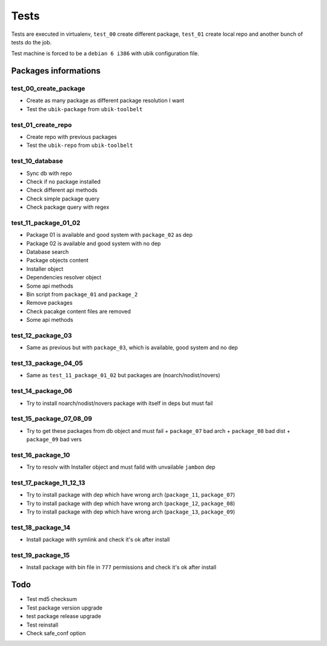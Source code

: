 Tests
=====

Tests are executed in virtualenv, ``test_00`` create different package, ``test_01`` create local repo and another bunch of tests do the job.

Test machine is forced to be a ``debian 6 i386`` with ubik configuration file.

Packages informations
---------------------

============  ======  ======  ======  ==========  ======  ================
Name          Arch    Dist    Vers    Requires    Status  Description
------------  ------  ------  ------  ----------  ------  ----------------
package_01    i386    debian  6       package_02    OK     
package_02    i386    debian  6                     OK
package_03    i386    debian  6                     OK
package_04    noarch  nodist  novers  package_05    OK
package_05    noarch  nodist  novers                OK
package_06    noarch  nodist  novers  package_06    KO
package_07    x86_64  debian  6                     KO
package_08    i386    ubuntu  12.04                 KO
package_09    i386    debian  5                     KO
package_10    i386    debian  6       jambon        KO  
package_11    i386    debian  6       package_07    KO
package_12    i386    debian  6       package_08    KO
package_13    i386    debian  6       package_09    KO
package_14    i386    debian  6                     OK   Test symlink
package_15    i386    debian  6                     OK   Test permissions
============  ======  ======  ======  ==========  ====== ================

test_00_create_package
######################

- Create as many package as different package resolution I want
- Test the ``ubik-package`` from ``ubik-toolbelt``

test_01_create_repo
###################

- Create repo with previous packages
- Test the ``ubik-repo`` from ``ubik-toolbelt``

test_10_database
################

- Sync db with repo
- Check if no package installed
- Check different api methods
- Check simple package query
- Check package query with regex

test_11_package_01_02
#####################

- Package 01 is available and good system with ``package_02`` as dep
- Package 02 is available and good system with no dep

- Database search
- Package objects content
- Installer object
- Dependencies resolver object
- Some api methods
- Bin script from ``package_01`` and ``package_2``
- Remove packages
- Check pacakge content files are removed
- Some api methods

test_12_package_03
##################

- Same as previous but with ``package_03``, which is available, good system and no dep

test_13_package_04_05
#####################

- Same as ``test_11_package_01_02`` but packages are (noarch/nodist/novers)

test_14_package_06
##################

- Try to install noarch/nodist/novers package with itself in deps but must fail

test_15_package_07_08_09
########################

- Try to get these packages from db object and must fail
  + ``package_07`` bad arch
  + ``package_08`` bad dist
  + ``package_09`` bad vers

test_16_package_10
##################

- Try to resolv with Installer object and must faild with unvailable ``jambon`` dep

test_17_package_11_12_13
########################

- Try to install package with dep which have wrong arch (``package_11``, ``package_07``)
- Try to install package with dep which have wrong arch (``package_12``, ``package_08``)
- Try to install package with dep which have wrong arch (``package_13``, ``package_09``)

test_18_package_14
##################

- Install package with symlink and check it's ok after install

test_19_package_15
##################

- Install package with bin file in ``777`` permissions and check it's ok after install

Todo
----

- Test md5 checksum
- Test package version upgrade
- test package release upgrade
- Test reinstall
- Check safe_conf option
